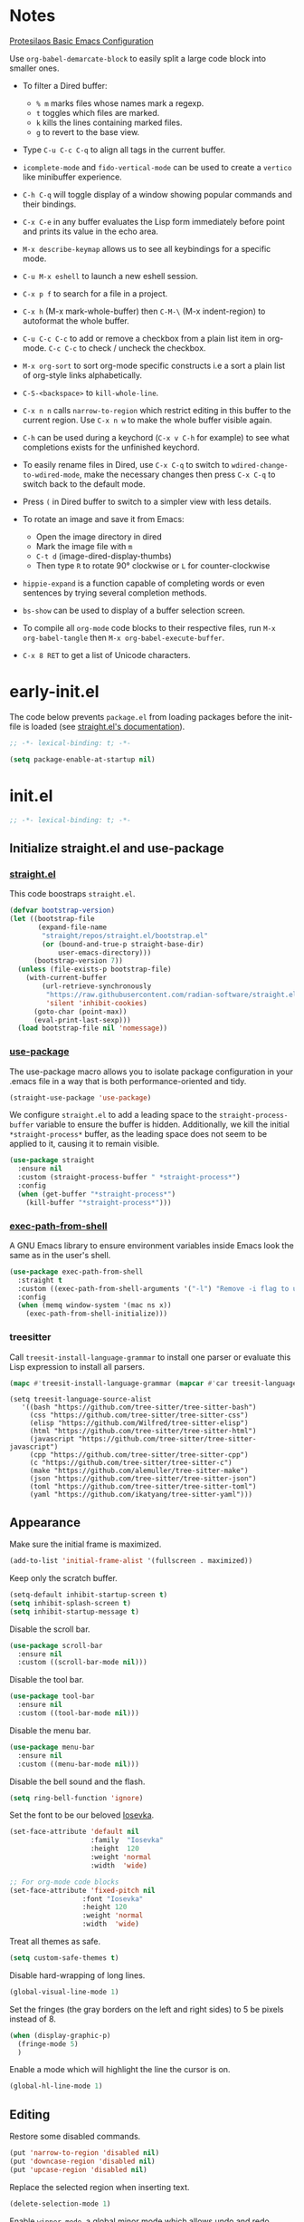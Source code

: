 #+startup: content indent
#+property: header-args :tangle "init.el"

* Notes

[[https://protesilaos.com/codelog/2024-11-28-basic-emacs-configuration/][Protesilaos Basic Emacs Configuration]]

Use =org-babel-demarcate-block= to easily split a large code block
into smaller ones.

- To filter a Dired buffer:
  - =% m= marks files whose names mark a regexp.
  - =t= toggles which files are marked.
  - =k= kills the lines containing marked files.
  - =g= to revert to the base view.

-  Type =C-u C-c C-q= to align all tags in the current buffer.
  
- =icomplete-mode= and =fido-vertical-mode= can be used to create a
  =vertico= like minibuffer experience.

- =C-h C-q= will toggle display of a window showing popular commands
  and their bindings.

- =C-x C-e= in any buffer evaluates the Lisp form immediately before
  point and prints its value in the echo area.

- =M-x describe-keymap= allows us to see all keybindings for a
  specific mode.

- =C-u M-x eshell= to launch a new eshell session.

- =C-x p f= to search for a file in a project.

- =C-x h= (M-x mark-whole-buffer) then =C-M-\= (M-x indent-region) to
  autoformat the whole buffer.

- =C-u C-c C-c= to add or remove a checkbox from a plain list item in
  org-mode. =C-c C-c= to check / uncheck the checkbox.

- =M-x org-sort= to sort org-mode specific constructs i.e a sort a
  plain list of org-style links alphabetically.

- =C-S-<backspace>= to =kill-whole-line=.

- =C-x n n= calls =narrow-to-region= which restrict editing in this
  buffer to the current region. Use =C-x n w= to make the whole buffer
  visible again.

- =C-h= can be used during a keychord (=C-x v C-h= for example) to see
  what completions exists for the unfinished keychord.

- To easily rename files in Dired, use =C-x C-q= to switch to
  =wdired-change-to-wdired-mode=, make the necessary changes then
  press =C-x C-q= to switch back to the default mode.

- Press =(= in Dired buffer to switch to a simpler view with less details.

- To rotate an image and save it from Emacs:
  - Open the image directory in dired
  - Mark the image file with =m=
  - =C-t d= (image-dired-display-thumbs)
  - Then type =R= to rotate 90° clockwise or =L= for counter-clockwise

- =hippie-expand= is a function capable of completing words or even
  sentences by trying several completion methods.

- =bs-show= can be used to display of a buffer selection screen.

- To compile all =org-mode= code blocks to their respective files, run
  =M-x org-babel-tangle= then =M-x org-babel-execute-buffer=.

- =C-x 8 RET= to get a list of Unicode characters.

* early-init.el

The code below prevents =package.el= from loading packages before the
init-file is loaded (see [[https://github.com/radian-software/straight.el?tab=readme-ov-file#getting-started][straight.el's documentation]]).

#+begin_src emacs-lisp :tangle "early-init.el"
  ;; -*- lexical-binding: t; -*-
#+end_src

#+begin_src emacs-lisp :tangle "early-init.el"
  (setq package-enable-at-startup nil)
#+end_src

* init.el

#+begin_src emacs-lisp
  ;; -*- lexical-binding: t; -*-
#+end_src

** Initialize straight.el and use-package
*** [[https://github.com/radian-software/straight.el][straight.el]]

This code boostraps =straight.el=.

#+begin_src emacs-lisp
  (defvar bootstrap-version)
  (let ((bootstrap-file
         (expand-file-name
          "straight/repos/straight.el/bootstrap.el"
          (or (bound-and-true-p straight-base-dir)
              user-emacs-directory)))
        (bootstrap-version 7))
    (unless (file-exists-p bootstrap-file)
      (with-current-buffer
          (url-retrieve-synchronously
           "https://raw.githubusercontent.com/radian-software/straight.el/develop/install.el"
           'silent 'inhibit-cookies)
        (goto-char (point-max))
        (eval-print-last-sexp)))
    (load bootstrap-file nil 'nomessage))
#+end_src

*** [[https://github.com/jwiegley/use-package][use-package]]

The use-package macro allows you to isolate package configuration in
your .emacs file in a way that is both performance-oriented and tidy.

#+begin_src emacs-lisp
  (straight-use-package 'use-package)
#+end_src

We configure =straight.el= to add a leading space to the
=straight-process-buffer= variable to ensure the buffer is
hidden. Additionally, we kill the initial =*straight-process*= buffer,
as the leading space does not seem to be applied to it, causing it to
remain visible.

#+begin_src emacs-lisp
  (use-package straight
    :ensure nil
    :custom (straight-process-buffer " *straight-process*")
    :config
    (when (get-buffer "*straight-process*")
      (kill-buffer "*straight-process*")))
#+end_src

*** [[https://github.com/purcell/exec-path-from-shell][exec-path-from-shell]]

A GNU Emacs library to ensure environment variables inside Emacs look
the same as in the user's shell.

#+begin_src emacs-lisp
  (use-package exec-path-from-shell
    :straight t
    :custom ((exec-path-from-shell-arguments '("-l") "Remove -i flag to use a faster, non-interactive shell."))
    :config
    (when (memq window-system '(mac ns x))
      (exec-path-from-shell-initialize)))
#+end_src

*** treesitter

Call =treesit-install-language-grammar= to install one parser or evaluate this Lisp expression to install all parsers.

#+begin_src emacs-lisp :tangle no
(mapc #'treesit-install-language-grammar (mapcar #'car treesit-language-source-alist))
#+end_src

#+begin_src emac-lisp
(setq treesit-language-source-alist
   '((bash "https://github.com/tree-sitter/tree-sitter-bash")
     (css "https://github.com/tree-sitter/tree-sitter-css")
     (elisp "https://github.com/Wilfred/tree-sitter-elisp")
     (html "https://github.com/tree-sitter/tree-sitter-html")
     (javascript "https://github.com/tree-sitter/tree-sitter-javascript")
     (cpp "https://github.com/tree-sitter/tree-sitter-cpp")
     (c "https://github.com/tree-sitter/tree-sitter-c")
     (make "https://github.com/alemuller/tree-sitter-make")
     (json "https://github.com/tree-sitter/tree-sitter-json")
     (toml "https://github.com/tree-sitter/tree-sitter-toml")
     (yaml "https://github.com/ikatyang/tree-sitter-yaml")))
#+end_src

** Appearance

Make sure the initial frame is maximized.

#+begin_src emacs-lisp
  (add-to-list 'initial-frame-alist '(fullscreen . maximized))
#+end_src

Keep only the scratch buffer.

#+begin_src emacs-lisp
  (setq-default inhibit-startup-screen t)
  (setq inhibit-splash-screen t)
  (setq inhibit-startup-message t)
#+end_src

Disable the scroll bar.

#+begin_src emacs-lisp
  (use-package scroll-bar
    :ensure nil
    :custom ((scroll-bar-mode nil)))
#+end_src

Disable the tool bar.

#+begin_src emacs-lisp
  (use-package tool-bar
    :ensure nil
    :custom ((tool-bar-mode nil)))
#+end_src

Disable the menu bar.

#+begin_src emacs-lisp
  (use-package menu-bar
    :ensure nil
    :custom ((menu-bar-mode nil)))
#+end_src

Disable the bell sound and the flash.

#+begin_src emacs-lisp
  (setq ring-bell-function 'ignore)
#+end_src

Set the font to be our beloved [[https://typeof.net/Iosevka/][Iosevka]].

#+begin_src emacs-lisp
  (set-face-attribute 'default nil
                      :family  "Iosevka"
                      :height  120
                      :weight 'normal
                      :width  'wide)

  ;; For org-mode code blocks  
  (set-face-attribute 'fixed-pitch nil
                    :font "Iosevka"
                    :height 120
                    :weight 'normal
                    :width  'wide)
#+end_src

Treat all themes as safe.

#+begin_src emacs-lisp
  (setq custom-safe-themes t)
#+end_src

Disable hard-wrapping of long lines.

#+begin_src emacs-lisp
  (global-visual-line-mode 1)
#+end_src

Set the fringes (the gray borders on the left and right sides) to 5 be
pixels instead of 8.

#+begin_src emacs-lisp
  (when (display-graphic-p) 
    (fringe-mode 5)
    )
#+end_src

Enable a mode which will highlight the line the cursor is on.

#+begin_src emacs-lisp
  (global-hl-line-mode 1)
#+end_src

** Editing

Restore some disabled commands.

#+begin_src emacs-lisp
  (put 'narrow-to-region 'disabled nil)
  (put 'downcase-region 'disabled nil)
  (put 'upcase-region 'disabled nil)
#+end_src

Replace the selected region when inserting text.

#+begin_src emacs-lisp
  (delete-selection-mode 1)
#+end_src

Enable =winner-mode=, a global minor mode which allows undo and redo
operations on windows with =Ctrl-c <Left>= and =Ctrl-c <Right>=.

#+begin_src emacs-lisp
  (use-package winner
    :ensure nil
    :custom ((winner-mode 1 "Enable winner-mode")))
#+end_src

** Time and battery

#+begin_src emacs-lisp
  (use-package time
    :commands world-clock
    :init
    (add-to-list 'tab-bar-format 'tab-bar-format-align-right 'append)
    (add-to-list 'tab-bar-format 'tab-bar-format-global 'append)
    :config
    (setq display-time-format "%d-%m-%Y %H:%M")
    (setq display-time-interval 60)
    (setq display-time-mail-directory nil)
    (setq display-time-default-load-average nil)
    :hook (after-init . display-time-mode))

  (use-package battery
    :hook (after-init . display-battery-mode))

  (setopt global-mode-string '("" display-time-string battery-mode-line-string))
#+end_src

** Tabs

#+begin_src emacs-lisp
  (defvar my/tab-numbers-alist
    '((0 . "0.")
      (1 . "1.")
      (2 . "2.")
      (3 . "3.")
      (4 . "4.")
      (5 . "5.")
      (6 . "6.")
      (7 . "7.")
      (8 . "8.")
      (9 . "9."))
    "Alist of integers to strings.")

  (defun my/tab-bar-tab-name-format-default (tab i)
    (let ((current-p (eq (car tab) 'current-tab))
          (tab-num (if (and tab-bar-tab-hints (< i 10))
                       (alist-get i my/tab-numbers-alist) "")))
      (propertize
       (concat " " tab-num " " (alist-get 'name tab) " ")
       'face (funcall tab-bar-tab-face-function tab))))
#+end_src

#+begin_src emacs-lisp
  (use-package tab-bar
    :ensure nil

    :init
    (setq tab-bar-tab-name-format-function #'my/tab-bar-tab-name-format-default)

    :config
    (tab-bar-mode 1)
    (setq tab-bar-separator " ")
    (setq tab-bar-tab-hints t)

    :custom
    (tab-bar-format '(tab-bar-format-tabs
                      tab-bar-separator
                      tab-bar-format-align-right
                      tab-bar-format-global))

    :bind
    (("C-c t n" . tab-new)
     ("C-c t k" . tab-close)
     ("C-c t f" . tab-next)
     ("C-c t p" . tab-previous)
     ("C-c t 1" . (lambda () (interactive) (tab-bar-select-tab 1)))
     ("C-c t 2" . (lambda () (interactive) (tab-bar-select-tab 2)))
     ("C-c t 3" . (lambda () (interactive) (tab-bar-select-tab 3)))
     ("C-c t 4" . (lambda () (interactive) (tab-bar-select-tab 4)))
     ("C-c t 5" . (lambda () (interactive) (tab-bar-select-tab 5)))
     ("C-c t 6" . (lambda () (interactive) (tab-bar-select-tab 6)))
     ("C-c t 7" . (lambda () (interactive) (tab-bar-select-tab 7)))
     ("C-c t 8" . (lambda () (interactive) (tab-bar-select-tab 8)))
     ("C-c t 9" . (lambda () (interactive) (tab-bar-select-tab 9)))))
#+end_src

** File management

#+begin_src emacs-lisp
  (use-package files
    :ensure nil
    :custom ((make-backup-files nil "Do not make backup files on save buffer.")
  	   (auto-save-default nil "Do not auto-save of every file-visiting buffer.")
  	   (create-lockfiles  nil "Do not use lock-files.")
  	   (require-final-newline t "Ends file with a newline.")
  	   (delete-by-moving-to-trash t "Use the system's trash can"))
    :hook (before-save . #'delete-trailing-whitespace))
#+end_src

#+begin_src emacs-lisp
  (use-package dired
    :ensure nil
    :config (put 'dired-find-alternate-file 'disabled nil)
    :custom (dired-dwim-target t "Make Dired try to guess a default target directory."))
#+end_src

** Keybindings

Enable =which-key-mode= which is part of Emacs as of Emacs 30.

#+begin_src emacs-lisp
  (which-key-mode 1)
#+end_src

Disable right =option= key to avoid conflict with my =qwerty-fr=
keyboard layout.

#+begin_src emacs-lisp
  (setq mac-right-option-modifier nil)
#+end_src

Unbind =suspend-frame= since it is annoying and not useful to me.

#+begin_src emacs-lisp
  (global-unset-key "\C-z")
#+end_src

Unbind =save-buffers-kill-terminal= since it is really easy to type inadvertently.

#+begin_src emacs-lisp
  (global-unset-key "\C-x\ \C-c")
#+end_src

** Org

=org-startup-with-inline-images= can be toggled on a file per file
basis using =#+STARTUP: inlineimages= or =#+STARTUP: noinlineimages=

#+begin_src emacs-lisp
  (use-package org
    :straight t
    :config
    (setq org-M-RET-may-split-line '((default . nil)))
    (setq org-insert-heading-respect-content t)
    (setq org-confirm-babel-evaluate nil)
    (setq org-log-done 'time)
    (setq org-log-into-drawer t)
    (setq org-tags-column -80)
    (setq org-startup-with-inline-images t)
    (setq org-directory "~/Documents/Notes/")
    (setq my-org-agenda-file "20250218T124152--agenda__meta.org")
    (setq org-agenda-files (list (concat org-directory my-org-agenda-file)))
    :hook (dired-mode . dired-hide-details-mode))
#+end_src

** Packages
*** [[https://github.com/protesilaos/ef-themes][ef-themes]] / [[https://github.com/protesilaos/doric-themes][doric-themes]]

#+begin_src emacs-lisp
  (use-package ef-themes
    :straight t)
#+end_src

  #+begin_src emacs-lisp
  (use-package doric-themes
    :straight (doric-themes :type git :host github :repo "protesilaos/doric-themes"))
  #+end_src

#+begin_src emacs-lisp
(load-theme 'ef-arbutus)
  
(defvar my/theme-list '(ef-arbutus ef-dream)
  "List of themes to toggle between.")

(defvar my/current-theme-index 0
  "Index of the currently enabled theme in `my/theme-list`.")

(defun my/load-theme-by-index (index)
  "Load the theme at INDEX in `my/theme-list`, disabling others."
  (when (nth index my/theme-list)
    (mapc #'disable-theme custom-enabled-themes)
    (load-theme (nth index my/theme-list) t)))

(defun my/toggle-themes ()
  "Toggle between themes listed in `my/theme-list`."
  (interactive)
  (setq my/current-theme-index
        (mod (1+ my/current-theme-index) (length my/theme-list)))
  (my/load-theme-by-index my/current-theme-index))
  
(global-set-key (kbd "<f9>") #'my/toggle-themes)  
#+end_src

*** [[https://github.com/minad/vertico][vertico]]

Vertico provides a performant and minimalistic vertical completion UI
based on the default completion system.

#+begin_src emacs-lisp
  (use-package vertico
    :straight t
    :custom ((vertico-mode t "Enable vertico-mode")))
#+end_src

*** [[https://github.com/minad/marginalia][marginalia]]

#+begin_src emacs-lisp
  (use-package marginalia
    :straight t
    :custom ((marginalia-mode t "Enable marginalia-mode")))
#+end_src

*** [[https://github.com/oantolin/orderless][orderless]]

This package provides an =orderless= completion style that divides the
pattern into space-separated components, and matches candidates that
match all of the components in any order.

#+begin_src emacs-lisp
  (use-package orderless
  :straight t
  :custom
  (completion-styles '(orderless basic))
  (completion-category-overrides '((file (styles basic partial-completion))))
  (completion-category-overrides '((eglot (styles . (orderless flex))))))
#+end_src

*** [[https://github.com/minad/consult][consult]]

Consult provides search and navigation commands based on the Emacs
completion function completing-read.

#+begin_src emacs-lisp
  ;; Example configuration for Consult
  (use-package consult
    :straight t
    ;; Replace bindings. Lazily loaded by `use-package'.
    :bind (;; C-c bindings in `mode-specific-map'
  	 ("C-s" . consult-line)
  	 ("s-f" . consult-line)
           ("C-c M-x" . consult-mode-command)
           ("C-c h" . consult-history)
           ("C-c k" . consult-kmacro)
           ("C-c m" . consult-man)
           ("C-c i" . consult-info)
           ([remap Info-search] . consult-info)
           ;; C-x bindings in `ctl-x-map'
           ("C-x M-:" . consult-complex-command)     ;; orig. repeat-complex-command
           ("C-x b" . consult-buffer)                ;; orig. switch-to-buffer
           ("C-x 4 b" . consult-buffer-other-window) ;; orig. switch-to-buffer-other-window
           ("C-x 5 b" . consult-buffer-other-frame)  ;; orig. switch-to-buffer-other-frame
           ("C-x t b" . consult-buffer-other-tab)    ;; orig. switch-to-buffer-other-tab
           ("C-x r b" . consult-bookmark)            ;; orig. bookmark-jump
           ("C-x p b" . consult-project-buffer)      ;; orig. project-switch-to-buffer
           ;; Custom M-# bindings for fast register access
           ("M-#" . consult-register-load)
           ("M-'" . consult-register-store)          ;; orig. abbrev-prefix-mark (unrelated)
           ("C-M-#" . consult-register)
           ;; Other custom bindings
           ("M-y" . consult-yank-pop)                ;; orig. yank-pop
           ;; M-g bindings in `goto-map'
           ("M-g e" . consult-compile-error)
           ("M-g f" . consult-flymake)               ;; Alternative: consult-flycheck
           ("M-g g" . consult-goto-line)             ;; orig. goto-line
           ("M-g M-g" . consult-goto-line)           ;; orig. goto-line
           ("M-g o" . consult-outline)               ;; Alternative: consult-org-heading
           ("M-g m" . consult-mark)
           ("M-g k" . consult-global-mark)
           ("M-g i" . consult-imenu)
           ("M-g I" . consult-imenu-multi)
           ;; M-s bindings in `search-map'
           ("M-s d" . consult-find)                  ;; Alternative: consult-fd
           ("M-s c" . consult-locate)
           ("M-s g" . consult-grep)
           ("M-s G" . consult-git-grep)
           ("M-s r" . consult-ripgrep)
           ("M-s l" . consult-line)
           ("M-s L" . consult-line-multi)
           ("M-s k" . consult-keep-lines)
           ("M-s u" . consult-focus-lines)
           ;; Isearch integration
           ("M-s e" . consult-isearch-history)
           :map isearch-mode-map
           ("M-e" . consult-isearch-history)         ;; orig. isearch-edit-string
           ("M-s e" . consult-isearch-history)       ;; orig. isearch-edit-string
           ("M-s l" . consult-line)                  ;; needed by consult-line to detect isearch
           ("M-s L" . consult-line-multi)            ;; needed by consult-line to detect isearch
           ;; Minibuffer history
           :map minibuffer-local-map
           ("M-s" . consult-history)                 ;; orig. next-matching-history-element
           ("M-r" . consult-history))                ;; orig. previous-matching-history-element

    ;; Enable automatic preview at point in the *Completions* buffer. This is
    ;; relevant when you use the default completion UI.
    :hook (completion-list-mode . consult-preview-at-point-mode)

    ;; The :init configuration is always executed (Not lazy)
    :init

    ;; Tweak the register preview for `consult-register-load',
    ;; `consult-register-store' and the built-in commands.  This improves the
    ;; register formatting, adds thin separator lines, register sorting and hides
    ;; the window mode line.
    (advice-add #'register-preview :override #'consult-register-window)
    (setq register-preview-delay 0.5)

    ;; Use Consult to select xref locations with preview
    (setq xref-show-xrefs-function #'consult-xref
          xref-show-definitions-function #'consult-xref)

    ;; Configure other variables and modes in the :config section,
    ;; after lazily loading the package.
    :config

    ;; Optionally configure preview. The default value
    ;; is 'any, such that any key triggers the preview.
    ;; (setq consult-preview-key 'any)
    ;; (setq consult-preview-key "M-.")
    ;; (setq consult-preview-key '("S-<down>" "S-<up>"))
    ;; For some commands and buffer sources it is useful to configure the
    ;; :preview-key on a per-command basis using the `consult-customize' macro.
    (consult-customize
     consult-theme :preview-key '(:debounce 0.2 any)
     consult-ripgrep consult-git-grep consult-grep consult-man
     consult-bookmark consult-recent-file consult-xref
     consult--source-bookmark consult--source-file-register
     consult--source-recent-file consult--source-project-recent-file
     ;; :preview-key "M-."
     :preview-key '(:debounce 0.4 any))

    ;; Optionally configure the narrowing key.
    ;; Both < and C-+ work reasonably well.
    (setq consult-narrow-key "<") ;; "C-+"

    ;; Optionally make narrowing help available in the minibuffer.
    ;; You may want to use `embark-prefix-help-command' or which-key instead.
    ;; (keymap-set consult-narrow-map (concat consult-narrow-key " ?") #'consult-narrow-help)
    )
#+end_src

*** [[https://github.com/Wilfred/helpful][helpful]]

Helpful is an alternative to the built-in Emacs help that provides
much more contextual information.
  
#+begin_src emacs-lisp
  (use-package helpful
    :straight t
    :bind
    (("C-h f" . helpful-callable)
     ("C-h v" . helpful-variable)
     ("C-h k" . helpful-key)
     ("C-h x" . helpful-command)
     ("C-c C-d" . helpful-at-point)
     ("C-h F" . helpful-function)))
#+end_src

*** [[https://github.com/akermu/emacs-libvterm][vterm]]

Emacs-libvterm (vterm) is fully-fledged terminal emulator inside GNU
Emacs based on libvterm, a C library. As a result of using compiled
code (instead of elisp), emacs-libvterm is fully capable, fast, and it
can seamlessly handle large outputs.

#+begin_src emacs-lisp
  (use-package vterm
    :straight t
    :hook (vterm-mode . (lambda () (setq-local global-hl-line-mode nil)))
    :custom (initial-buffer-choice 'vterm))
#+end_src

*** [[https://github.com/protesilaos/denote][denote]]

Denote is a simple note-taking tool for Emacs. It is based on the idea
that notes should follow a predictable and descriptive file-naming
scheme.

#+begin_src emacs-lisp
        (use-package denote
          :straight t
          :config
          (setq denote-directory (expand-file-name "~/Documents/Notes/"))
          (setq denote-dired-directories (list (expand-file-name "~/Documents/Notes/")))
          :hook (dired-mode . denote-dired-mode))
#+end_src

*** COMMENT [[https://github.com/minad/corfu][corfu]]

Corfu enhances in-buffer completion with a small completion popup.

#+begin_src emacs-lisp
  (use-package corfu
    :straight t
    :custom
    (corfu-cycle t)                ;; Enable cycling for `corfu-next/previous'
  (corf  
    ;; (corfu-quit-at-boundary nil)   ;; Never quit at completion boundary
    ;; (corfu-quit-no-match nil)      ;; Never quit, even if there is no match
    ;; (corfu-preview-current nil)    ;; Disable current candidate preview
    ;; (corfu-preselect 'prompt)      ;; Preselect the prompt
    ;; (corfu-on-exact-match nil)     ;; Configure handling of exact matches

    ;; Enable Corfu only for certain modes. See also `global-corfu-modes'.
    ;; :hook ((prog-mode . corfu-mode)
    ;;        (shell-mode . corfu-mode)
    ;;        (eshell-mode . corfu-mode))

    ;; Recommended: Enable Corfu globally.  This is recommended since Dabbrev can
    ;; be used globally (M-/).  See also the customization variable
    ;; `global-corfu-modes' to exclude certain modes.
    :init
    (global-corfu-mode))

  ;; A few more useful configurations...
  (use-package emacs
    :custom
    ;; TAB cycle if there are only few candidates
    ;; (completion-cycle-threshold 3)

    ;; Enable indentation+completion using the TAB key.
    ;; `completion-at-point' is often bound to M-TAB.
    (tab-always-indent 'complete)

    ;; Emacs 30 and newer: Disable Ispell completion function.
    ;; Try `cape-dict' as an alternative.
    (text-mode-ispell-word-completion nil)

    ;; Hide commands in M-x which do not apply to the current mode.  Corfu
    ;; commands are hidden, since they are not used via M-x. This setting is
    ;; useful beyond Corfu.
    (read-extended-command-predicate #'command-completion-default-include-p))
#+end_src

#+begin_src emacs-lisp
(use-package dabbrev
  ;; Swap M-/ and C-M-/
  :bind (("M-/" . dabbrev-completion)
         ("C-M-/" . dabbrev-expand))
  :config
  (add-to-list 'dabbrev-ignored-buffer-regexps "\\` ")
  ;; Available since Emacs 29 (Use `dabbrev-ignored-buffer-regexps' on older Emacs)
  (add-to-list 'dabbrev-ignored-buffer-modes 'authinfo-mode)
  (add-to-list 'dabbrev-ignored-buffer-modes 'doc-view-mode)
  (add-to-list 'dabbrev-ignored-buffer-modes 'pdf-view-mode)
  (add-to-list 'dabbrev-ignored-buffer-modes 'tags-table-mode))  
#+end_src

*** [[https://github.com/susam/devil][devil]]

By default, Devil mode rebinds the comma key to activate Devil. Once
activated, Devil reads a so-called Devil key sequence from you. As you
type your Devil key sequence, Devil translates the key sequence to a
regular Emacs key sequence. If any command is bound to the translated
Emacs key sequence, Devil runs that command and then deactivates
itself.

#+begin_src emacs-lisp
  (use-package devil
    :straight t
    :config
    (global-devil-mode))
#+end_src

*** [[https://github.com/minad/jinx][jinx]]

Jinx is a fast just-in-time spell-checker for Emacs. Jinx highlights
misspelled words in the text of the visible portion of the buffer. For
efficiency, Jinx highlights misspellings lazily, recognizes window
boundaries and text folding, if any. For example, when unfolding or
scrolling, only the newly visible part of the text is checked if it
has not been checked before. Each misspelling can be corrected from a
list of dictionary words presented as a completion menu.

On Debian-based systems you can install new dictionaries with =sudo apt-get install aspell-en hunspell-fr=.

#+begin_src emacs-lisp
  (use-package jinx
    :straight t
    :hook ((LaTeX-mode . jinx-mode)
  (latex-mode . jinx-mode)
  (markdown-mode . jinx-mode)
  (org-mode . jinx-mode))
    :custom ((jinx-languages "fr_FR en_US" "Dictionary language codes, as a string separated by whitespace."))
    :bind (("M-$" . jinx-correct)
  	 ("C-M-$" . jinx-languages)))
#+end_src

*** [[https://github.com/magit/magit][magit]]

Magit is an interface to the version control system Git, implemented as an Emacs package.

#+begin_src emacs-lisp
  (use-package magit
    :straight t)
#+end_src

** Custom

This function allows us to sort CSS classes in alphabetical order,
which is especially useful when writing atomic CSS.

#+begin_src emacs-lisp
(defun my-html-sort-classes ()
  "Sort CSS classes in alphabetical order in an HTML document."
  (interactive)
  (save-excursion
    (while (search-forward "class=\"" nil t)
      (setq begin (point))
      (setq end (- (search-forward "\"" nil t) 1))
      (sort-regexp-fields nil "\\(\\sw\\|\\s_\\)+" "\\&" begin end))))

    (with-eval-after-load 'mhtml-mode
      (keymap-set mhtml-mode-map "C-c f" 'my-html-sort-classes))
#+end_src

This function allows us to create a =.pdf= file from Dired using the
marked files.

#+begin_src emacs-lisp
  (defun my-dired-image-to-pdf ()
    "In a Dired buffer, this function creates a PDF file from the marked
  image files using ImageMagick."
    (interactive)
    (setq filename (read-string "Enter filename: "))
    (shell-command (format "magick %s -quality 75 %s.pdf" (mapconcat 'identity (dired-get-marked-files) " ") filename))
    (revert-buffer))
#+end_src

This function allows us to create a backup of our files from inside
Emacs.

#+begin_src emacs-lisp
  (defun my-create-backup ()
    "Create a tar archive of specified directories with a name based on the
  current date and time."
    (interactive)
    (let* ((tar-flags "-cf")
           (backup-dir "/Users/matthieu/Sauvegardes")
           (backup-name (format "%s/%s.tar" backup-dir (format-time-string "%y-%m-%d-%H%M%S")))
           (backup-files '("/Users/matthieu/Documents"
                           "/Users/matthieu/.emacs.d")))
      (let ((process (apply 'start-process "Archive" nil "tar" tar-flags backup-name backup-files)))
        (set-process-sentinel process
                              (lambda (proc event)
                                (if (eq (process-status proc) 'exit)
                                    (let ((exit-code (process-exit-status proc)))
                                      (if (eq exit-code 0)
                                          (message "Archive has been created successfully.")
                                        (message "Error creating archive. Exit code: %d" exit-code)))
                                  (message "Process is still running...")))))))
#+end_src

These functions allow me to control Plex Media Server from Emacs.

#+begin_src emacs-lisp
  (defun my-start-plex-and-caffeinate ()
    (interactive)
    "Starts Plex Media Server and caffeinate"
    (start-process "Plex" nil "open" "/Applications/Plex Media Server.app")
    (start-process "caffeinate" nil "caffeinate"))

  (defun my-stop-plex-and-caffeinate ()
    (interactive)
    "Stops Plex Media Server and caffeinate"
    (setq plex-pid (string-to-number
                    (shell-command-to-string "pgrep 'Plex Media Server'"))
  	caffeinate-pid (string-to-number
  			(shell-command-to-string "pgrep 'caffeinate'")))
    (shell-command (format "kill -9 %s %s" plex-pid caffeinate-pid) nil nil))
#+end_src

This function allow me to sort all headings in an org-mode buffer.

#+begin_src emacs-lisp
    (defun my-org-sort-all ()
      "Sort all headings in the buffer by tags, then by TODO order, align all
    the tags and collapse all subtrees."
      (interactive)
      (save-excursion
        (goto-char (point-min))
        (org-sort-entries t ?r nil nil "TAGS")
        (goto-char (point-min))
        (org-sort-entries t ?o)
        (org-align-tags t)
        (org-overview)))

    (add-hook 'before-save-hook
              (lambda ()
                (when (and (eq major-mode 'org-mode)
                           (member (file-name-nondirectory (buffer-file-name))
                                   '("20250218T124152--agenda__meta.org"
                                     "20250206T163402--liste-de-course__self.org"
  				   "20250213T160103--liste-voyage__self.org")))
                  (my-org-sort-all))))
#+end_src

This function allows us to easily copy an org-mode link URL to the
kill ring.

#+begin_src emacs-lisp
(defun my/org-link-copy (&optional arg)
  "Extract URL from org-mode link and add it to the kill ring."
  (interactive "P")
  (let* ((link (org-element-lineage (org-element-context) '(link) t))
          (type (org-element-property :type link))
          (url (org-element-property :path link))
          (url (concat type ":" url)))
    (kill-new url)
    (message (concat "Copied URL: " url))))

(with-eval-after-load 'org
  (define-key org-mode-map (kbd "C-x C-l") #'my/org-link-copy))
#+end_src
